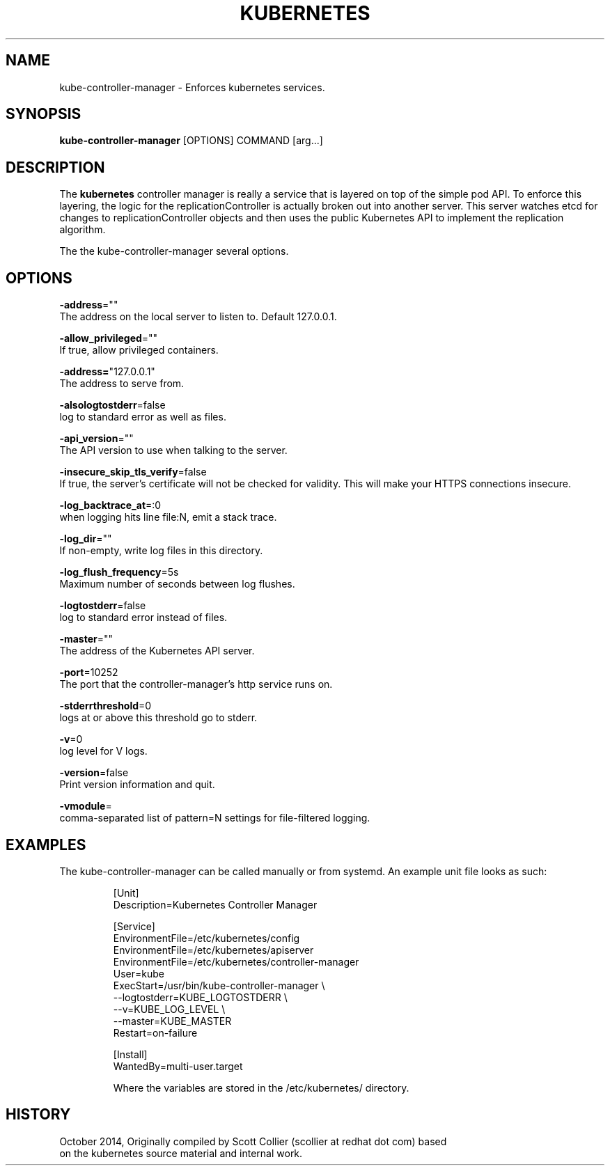 .TH "KUBERNETES" "1" " kubernetes User Manuals" "Scott Collier" "October 2014"  ""

.SH NAME
.PP
kube\-controller\-manager \- Enforces kubernetes services.

.SH SYNOPSIS
.PP
\fBkube\-controller\-manager\fP [OPTIONS] COMMAND [arg...]

.SH DESCRIPTION
.PP
The \fBkubernetes\fP controller manager is really a service that is layered on top of the simple pod API. To enforce this layering, the logic for the replicationController is actually broken out into another server. This server watches etcd for changes to replicationController objects and then uses the public Kubernetes API to implement the replication algorithm.

.PP
The the kube\-controller\-manager several options.

.SH OPTIONS
.PP
\fB\-address\fP=""
    The address on the local server to listen to. Default 127.0.0.1.

.PP
\fB\-allow\_privileged\fP=""
    If true, allow privileged containers.

.PP
\fB\-address=\fP"127.0.0.1"
    The address to serve from.

.PP
\fB\-alsologtostderr\fP=false
    log to standard error as well as files.

.PP
\fB\-api\_version\fP=""
    The API version to use when talking to the server.

.PP
\fB\-insecure\_skip\_tls\_verify\fP=false
    If true, the server's certificate will not be checked for validity. This will make your HTTPS connections insecure.

.PP
\fB\-log\_backtrace\_at\fP=:0
    when logging hits line file:N, emit a stack trace.

.PP
\fB\-log\_dir\fP=""
    If non\-empty, write log files in this directory.

.PP
\fB\-log\_flush\_frequency\fP=5s
    Maximum number of seconds between log flushes.

.PP
\fB\-logtostderr\fP=false
    log to standard error instead of files.

.PP
\fB\-master\fP=""
    The address of the Kubernetes API server.

.PP
\fB\-port\fP=10252
    The port that the controller\-manager's http service runs on.

.PP
\fB\-stderrthreshold\fP=0
    logs at or above this threshold go to stderr.

.PP
\fB\-v\fP=0
    log level for V logs.

.PP
\fB\-version\fP=false
    Print version information and quit.

.PP
\fB\-vmodule\fP=
    comma\-separated list of pattern=N settings for file\-filtered logging.

.SH EXAMPLES
.PP
The kube\-controller\-manager can be called manually or from systemd.  An example unit file looks as such:

.PP
.RS

.nf
[Unit]
Description=Kubernetes Controller Manager

[Service]
EnvironmentFile=/etc/kubernetes/config
EnvironmentFile=/etc/kubernetes/apiserver
EnvironmentFile=/etc/kubernetes/controller\-manager
User=kube
ExecStart=/usr/bin/kube\-controller\-manager \\
    \-\-logtostderr=\$\{KUBE\_LOGTOSTDERR\} \\
    \-\-v=\$\{KUBE\_LOG\_LEVEL\} \\
    \-\-master=\$\{KUBE\_MASTER\}
Restart=on\-failure

[Install]
WantedBy=multi\-user.target

.fi

.PP
Where the variables are stored  in the /etc/kubernetes/ directory.

.SH HISTORY
.PP
October 2014, Originally compiled by Scott Collier (scollier at redhat dot com) based
 on the kubernetes source material and internal work.
